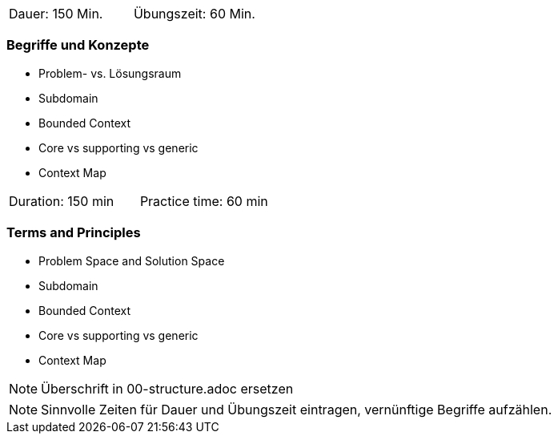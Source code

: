 // tag::DE[]
|===
| Dauer: 150 Min. | Übungszeit: 60 Min.
|===

=== Begriffe und Konzepte
* Problem- vs. Lösungsraum
* Subdomain
* Bounded Context
* Core vs supporting vs generic
* Context Map

// end::DE[]

// tag::EN[]
|===
| Duration: 150 min | Practice time: 60 min
|===

=== Terms and Principles
* Problem Space and Solution Space
* Subdomain
* Bounded Context
* Core vs supporting vs generic
* Context Map

// end::EN[]

// tag::REMARK[]
[NOTE]
====
Überschrift in 00-structure.adoc ersetzen
====
// end::REMARK[]

// tag::REMARK[]
[NOTE]
====
Sinnvolle Zeiten für Dauer und Übungszeit eintragen, vernünftige Begriffe aufzählen.
====
// end::REMARK[]

